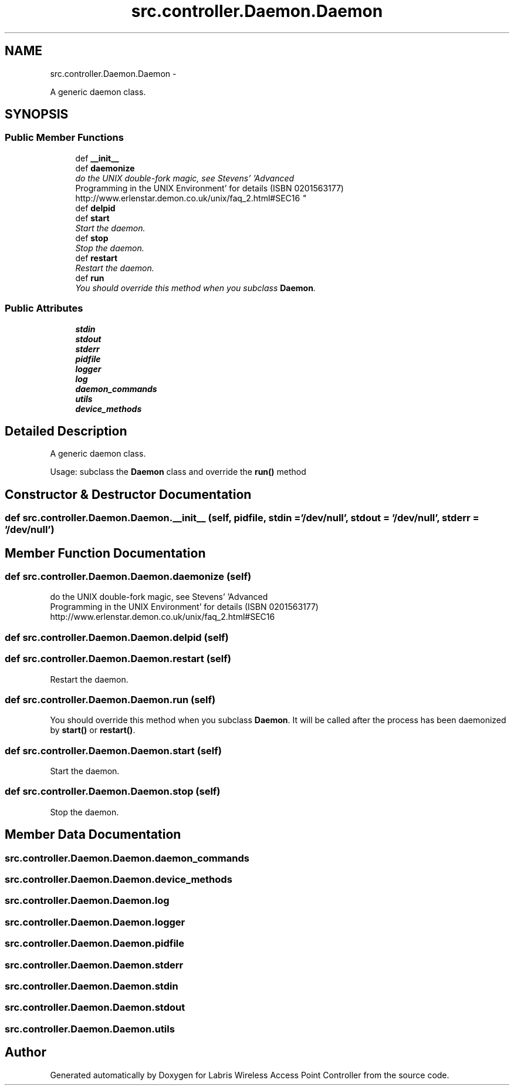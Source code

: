 .TH "src.controller.Daemon.Daemon" 3 "Thu May 2 2013" "Version v1.1.0" "Labris Wireless Access Point Controller" \" -*- nroff -*-
.ad l
.nh
.SH NAME
src.controller.Daemon.Daemon \- 
.PP
A generic daemon class\&.  

.SH SYNOPSIS
.br
.PP
.SS "Public Member Functions"

.in +1c
.ti -1c
.RI "def \fB__init__\fP"
.br
.ti -1c
.RI "def \fBdaemonize\fP"
.br
.RI "\fIdo the UNIX double-fork magic, see Stevens' 'Advanced
         Programming in the UNIX Environment' for details (ISBN 0201563177) http://www.erlenstar.demon.co.uk/unix/faq_2.html#SEC16 \fP"
.ti -1c
.RI "def \fBdelpid\fP"
.br
.ti -1c
.RI "def \fBstart\fP"
.br
.RI "\fIStart the daemon\&. \fP"
.ti -1c
.RI "def \fBstop\fP"
.br
.RI "\fIStop the daemon\&. \fP"
.ti -1c
.RI "def \fBrestart\fP"
.br
.RI "\fIRestart the daemon\&. \fP"
.ti -1c
.RI "def \fBrun\fP"
.br
.RI "\fIYou should override this method when you subclass \fBDaemon\fP\&. \fP"
.in -1c
.SS "Public Attributes"

.in +1c
.ti -1c
.RI "\fBstdin\fP"
.br
.ti -1c
.RI "\fBstdout\fP"
.br
.ti -1c
.RI "\fBstderr\fP"
.br
.ti -1c
.RI "\fBpidfile\fP"
.br
.ti -1c
.RI "\fBlogger\fP"
.br
.ti -1c
.RI "\fBlog\fP"
.br
.ti -1c
.RI "\fBdaemon_commands\fP"
.br
.ti -1c
.RI "\fButils\fP"
.br
.ti -1c
.RI "\fBdevice_methods\fP"
.br
.in -1c
.SH "Detailed Description"
.PP 
A generic daemon class\&. 

Usage: subclass the \fBDaemon\fP class and override the \fBrun()\fP method 
.SH "Constructor & Destructor Documentation"
.PP 
.SS "def src\&.controller\&.Daemon\&.Daemon\&.__init__ (self, pidfile, stdin = \fC'/dev/null'\fP, stdout = \fC'/dev/null'\fP, stderr = \fC'/dev/null'\fP)"

.SH "Member Function Documentation"
.PP 
.SS "def src\&.controller\&.Daemon\&.Daemon\&.daemonize (self)"

.PP
do the UNIX double-fork magic, see Stevens' 'Advanced
         Programming in the UNIX Environment' for details (ISBN 0201563177) http://www.erlenstar.demon.co.uk/unix/faq_2.html#SEC16 
.SS "def src\&.controller\&.Daemon\&.Daemon\&.delpid (self)"

.SS "def src\&.controller\&.Daemon\&.Daemon\&.restart (self)"

.PP
Restart the daemon\&. 
.SS "def src\&.controller\&.Daemon\&.Daemon\&.run (self)"

.PP
You should override this method when you subclass \fBDaemon\fP\&. It will be called after the process has been daemonized by \fBstart()\fP or \fBrestart()\fP\&. 
.SS "def src\&.controller\&.Daemon\&.Daemon\&.start (self)"

.PP
Start the daemon\&. 
.SS "def src\&.controller\&.Daemon\&.Daemon\&.stop (self)"

.PP
Stop the daemon\&. 
.SH "Member Data Documentation"
.PP 
.SS "src\&.controller\&.Daemon\&.Daemon\&.daemon_commands"

.SS "src\&.controller\&.Daemon\&.Daemon\&.device_methods"

.SS "src\&.controller\&.Daemon\&.Daemon\&.log"

.SS "src\&.controller\&.Daemon\&.Daemon\&.logger"

.SS "src\&.controller\&.Daemon\&.Daemon\&.pidfile"

.SS "src\&.controller\&.Daemon\&.Daemon\&.stderr"

.SS "src\&.controller\&.Daemon\&.Daemon\&.stdin"

.SS "src\&.controller\&.Daemon\&.Daemon\&.stdout"

.SS "src\&.controller\&.Daemon\&.Daemon\&.utils"


.SH "Author"
.PP 
Generated automatically by Doxygen for Labris Wireless Access Point Controller from the source code\&.
